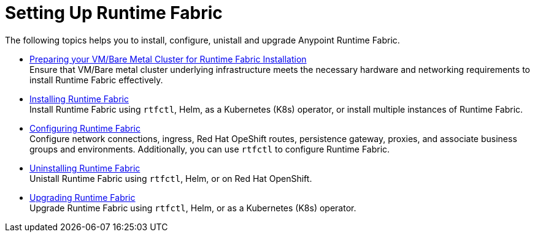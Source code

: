 = Setting Up Runtime Fabric

The following topics helps you to install, configure, unistall and upgrade Anypoint Runtime Fabric.

* xref:index-vm-bare-metal.adoc[Preparing your VM/Bare Metal Cluster for Runtime Fabric Installation] +
Ensure that VM/Bare metal cluster underlying infrastructure meets the necessary hardware and networking requirements to install Runtime Fabric effectively. 

* xref:install-index.adoc[Installing Runtime Fabric] +
Install Runtime Fabric using `rtfctl`, Helm, as a Kubernetes (K8s) operator, or install multiple instances of Runtime Fabric.

* xref:configuring-runtime-fabric.adoc[Configuring Runtime Fabric] +
Configure network connections, ingress, Red Hat OpeShift routes, persistence gateway, proxies, and associate business groups and environments. Additionally, you can use `rtfctl` to configure Runtime Fabric.   

* xref:uninstall-self.adoc[Uninstalling Runtime Fabric] +
Unistall Runtime Fabric using `rtfctl`, Helm, or on Red Hat OpenShift.

* xref:upgrade-index.adoc[Upgrading Runtime Fabric] +
Upgrade Runtime Fabric using `rtfctl`, Helm, or as a Kubernetes (K8s) operator.